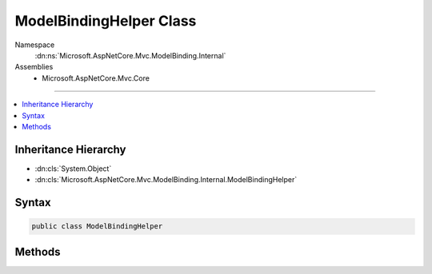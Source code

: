 

ModelBindingHelper Class
========================





Namespace
    :dn:ns:`Microsoft.AspNetCore.Mvc.ModelBinding.Internal`
Assemblies
    * Microsoft.AspNetCore.Mvc.Core

----

.. contents::
   :local:



Inheritance Hierarchy
---------------------


* :dn:cls:`System.Object`
* :dn:cls:`Microsoft.AspNetCore.Mvc.ModelBinding.Internal.ModelBindingHelper`








Syntax
------

.. code-block:: csharp

    public class ModelBindingHelper








.. dn:class:: Microsoft.AspNetCore.Mvc.ModelBinding.Internal.ModelBindingHelper
    :hidden:

.. dn:class:: Microsoft.AspNetCore.Mvc.ModelBinding.Internal.ModelBindingHelper

Methods
-------

.. dn:class:: Microsoft.AspNetCore.Mvc.ModelBinding.Internal.ModelBindingHelper
    :noindex:
    :hidden:

    
    .. dn:method:: Microsoft.AspNetCore.Mvc.ModelBinding.Internal.ModelBindingHelper.CanGetCompatibleCollection<T>(Microsoft.AspNetCore.Mvc.ModelBinding.ModelBindingContext)
    
        
    
        
        Gets an indication whether :dn:meth:`GetCompatibleCollection{T}` is likely to return a usable
        non-<code>null</code> value.
    
        
    
        
        :param bindingContext: The :any:`Microsoft.AspNetCore.Mvc.ModelBinding.ModelBindingContext`\.
        
        :type bindingContext: Microsoft.AspNetCore.Mvc.ModelBinding.ModelBindingContext
        :rtype: System.Boolean
        :return: 
            <code>true</code> if :dn:meth:`GetCompatibleCollection{T}` is likely to return a usable non-<code>null</code>
            value; <code>false</code> otherwise.
    
        
        .. code-block:: csharp
    
            public static bool CanGetCompatibleCollection<T>(ModelBindingContext bindingContext)
    
    .. dn:method:: Microsoft.AspNetCore.Mvc.ModelBinding.Internal.ModelBindingHelper.ClearValidationStateForModel(Microsoft.AspNetCore.Mvc.ModelBinding.ModelMetadata, Microsoft.AspNetCore.Mvc.ModelBinding.ModelStateDictionary, System.String)
    
        
    
        
        Clears :any:`Microsoft.AspNetCore.Mvc.ModelBinding.ModelStateDictionary` entries for :any:`Microsoft.AspNetCore.Mvc.ModelBinding.ModelMetadata`\.
    
        
    
        
        :param modelMetadata: The :any:`Microsoft.AspNetCore.Mvc.ModelBinding.ModelMetadata`\.
        
        :type modelMetadata: Microsoft.AspNetCore.Mvc.ModelBinding.ModelMetadata
    
        
        :param modelState: The :any:`Microsoft.AspNetCore.Mvc.ModelBinding.ModelStateDictionary` associated with the model.
        
        :type modelState: Microsoft.AspNetCore.Mvc.ModelBinding.ModelStateDictionary
    
        
        :param modelKey: The entry to clear. 
        
        :type modelKey: System.String
    
        
        .. code-block:: csharp
    
            public static void ClearValidationStateForModel(ModelMetadata modelMetadata, ModelStateDictionary modelState, string modelKey)
    
    .. dn:method:: Microsoft.AspNetCore.Mvc.ModelBinding.Internal.ModelBindingHelper.ClearValidationStateForModel(System.Type, Microsoft.AspNetCore.Mvc.ModelBinding.ModelStateDictionary, Microsoft.AspNetCore.Mvc.ModelBinding.IModelMetadataProvider, System.String)
    
        
    
        
        Clears :any:`Microsoft.AspNetCore.Mvc.ModelBinding.ModelStateDictionary` entries for :any:`Microsoft.AspNetCore.Mvc.ModelBinding.ModelMetadata`\.
    
        
    
        
        :param modelType: The :any:`System.Type` of the model.
        
        :type modelType: System.Type
    
        
        :param modelState: The :any:`Microsoft.AspNetCore.Mvc.ModelBinding.ModelStateDictionary` associated with the model.
        
        :type modelState: Microsoft.AspNetCore.Mvc.ModelBinding.ModelStateDictionary
    
        
        :param metadataProvider: The :any:`Microsoft.AspNetCore.Mvc.ModelBinding.IModelMetadataProvider`\.
        
        :type metadataProvider: Microsoft.AspNetCore.Mvc.ModelBinding.IModelMetadataProvider
    
        
        :param modelKey: The entry to clear. 
        
        :type modelKey: System.String
    
        
        .. code-block:: csharp
    
            public static void ClearValidationStateForModel(Type modelType, ModelStateDictionary modelState, IModelMetadataProvider metadataProvider, string modelKey)
    
    .. dn:method:: Microsoft.AspNetCore.Mvc.ModelBinding.Internal.ModelBindingHelper.ConvertTo(System.Object, System.Type)
    
        
    
        
        Converts the provided <em>value</em> to a value of :any:`System.Type` <em>type</em>
        using the :dn:prop:`System.Globalization.CultureInfo.InvariantCulture`\.
    
        
    
        
        :param value: The value to convert.
        
        :type value: System.Object
    
        
        :param type: The :any:`System.Type` for conversion.
        
        :type type: System.Type
        :rtype: System.Object
        :return: 
            The converted value or <code>null</code> if the value could not be converted.
    
        
        .. code-block:: csharp
    
            public static object ConvertTo(object value, Type type)
    
    .. dn:method:: Microsoft.AspNetCore.Mvc.ModelBinding.Internal.ModelBindingHelper.ConvertTo(System.Object, System.Type, System.Globalization.CultureInfo)
    
        
    
        
        Converts the provided <em>value</em> to a value of :any:`System.Type` <em>type</em>.
    
        
    
        
        :param value: The value to convert."/>
        
        :type value: System.Object
    
        
        :param type: The :any:`System.Type` for conversion.
        
        :type type: System.Type
    
        
        :param culture: The :any:`System.Globalization.CultureInfo` for conversion.
        
        :type culture: System.Globalization.CultureInfo
        :rtype: System.Object
        :return: 
            The converted value or <code>null</code> if the value could not be converted.
    
        
        .. code-block:: csharp
    
            public static object ConvertTo(object value, Type type, CultureInfo culture)
    
    .. dn:method:: Microsoft.AspNetCore.Mvc.ModelBinding.Internal.ModelBindingHelper.ConvertTo<T>(System.Object)
    
        
    
        
        Converts the provided <em>value</em> to a value of :any:`System.Type` <em>T</em>
        using the :dn:prop:`System.Globalization.CultureInfo.InvariantCulture`\.
    
        
    
        
        :param value: The value to convert."/>
        
        :type value: System.Object
        :rtype: T
        :return: 
            The converted value or the default value of <em>T</em> if the value could not be converted.
    
        
        .. code-block:: csharp
    
            public static T ConvertTo<T>(object value)
    
    .. dn:method:: Microsoft.AspNetCore.Mvc.ModelBinding.Internal.ModelBindingHelper.ConvertTo<T>(System.Object, System.Globalization.CultureInfo)
    
        
    
        
        Converts the provided <em>value</em> to a value of :any:`System.Type` <em>T</em>.
    
        
    
        
        :param value: The value to convert."/>
        
        :type value: System.Object
    
        
        :param culture: The :any:`System.Globalization.CultureInfo` for conversion.
        
        :type culture: System.Globalization.CultureInfo
        :rtype: T
        :return: 
            The converted value or the default value of <em>T</em> if the value could not be converted.
    
        
        .. code-block:: csharp
    
            public static T ConvertTo<T>(object value, CultureInfo culture)
    
    .. dn:method:: Microsoft.AspNetCore.Mvc.ModelBinding.Internal.ModelBindingHelper.GetCompatibleCollection<T>(Microsoft.AspNetCore.Mvc.ModelBinding.ModelBindingContext)
    
        
    
        
        Creates an :any:`System.Collections.Generic.ICollection\`1` instance compatible with <em>bindingContext</em>'s 
        :dn:prop:`Microsoft.AspNetCore.Mvc.ModelBinding.ModelBindingContext.ModelType`\.
    
        
    
        
        :param bindingContext: The :any:`Microsoft.AspNetCore.Mvc.ModelBinding.ModelBindingContext`\.
        
        :type bindingContext: Microsoft.AspNetCore.Mvc.ModelBinding.ModelBindingContext
        :rtype: System.Collections.Generic.ICollection<System.Collections.Generic.ICollection`1>{T}
        :return: 
            An :any:`System.Collections.Generic.ICollection\`1` instance compatible with <em>bindingContext</em>'s 
            :dn:prop:`Microsoft.AspNetCore.Mvc.ModelBinding.ModelBindingContext.ModelType`\.
    
        
        .. code-block:: csharp
    
            public static ICollection<T> GetCompatibleCollection<T>(ModelBindingContext bindingContext)
    
    .. dn:method:: Microsoft.AspNetCore.Mvc.ModelBinding.Internal.ModelBindingHelper.GetCompatibleCollection<T>(Microsoft.AspNetCore.Mvc.ModelBinding.ModelBindingContext, System.Int32)
    
        
    
        
        Creates an :any:`System.Collections.Generic.ICollection\`1` instance compatible with <em>bindingContext</em>'s 
        :dn:prop:`Microsoft.AspNetCore.Mvc.ModelBinding.ModelBindingContext.ModelType`\.
    
        
    
        
        :param bindingContext: The :any:`Microsoft.AspNetCore.Mvc.ModelBinding.ModelBindingContext`\.
        
        :type bindingContext: Microsoft.AspNetCore.Mvc.ModelBinding.ModelBindingContext
    
        
        :param capacity: 
            Capacity for use when creating a :any:`System.Collections.Generic.List\`1` instance. Not used when creating another type.
        
        :type capacity: System.Int32
        :rtype: System.Collections.Generic.ICollection<System.Collections.Generic.ICollection`1>{T}
        :return: 
            An :any:`System.Collections.Generic.ICollection\`1` instance compatible with <em>bindingContext</em>'s 
            :dn:prop:`Microsoft.AspNetCore.Mvc.ModelBinding.ModelBindingContext.ModelType`\.
    
        
        .. code-block:: csharp
    
            public static ICollection<T> GetCompatibleCollection<T>(ModelBindingContext bindingContext, int capacity)
    
    .. dn:method:: Microsoft.AspNetCore.Mvc.ModelBinding.Internal.ModelBindingHelper.GetPropertyFilterExpression<TModel>(System.Linq.Expressions.Expression<System.Func<TModel, System.Object>>[])
    
        
    
        
        Creates an expression for a predicate to limit the set of properties used in model binding.
    
        
    
        
        :param expressions: Expressions identifying the properties to allow for binding.
        
        :type expressions: System.Linq.Expressions.Expression<System.Linq.Expressions.Expression`1>{System.Func<System.Func`2>{TModel, System.Object<System.Object>}}[]
        :rtype: System.Linq.Expressions.Expression<System.Linq.Expressions.Expression`1>{System.Func<System.Func`2>{Microsoft.AspNetCore.Mvc.ModelBinding.ModelMetadata<Microsoft.AspNetCore.Mvc.ModelBinding.ModelMetadata>, System.Boolean<System.Boolean>}}
        :return: An expression which can be used with :any:`Microsoft.AspNetCore.Mvc.ModelBinding.IPropertyFilterProvider`\.
    
        
        .. code-block:: csharp
    
            public static Expression<Func<ModelMetadata, bool>> GetPropertyFilterExpression<TModel>(Expression<Func<TModel, object>>[] expressions)
    
    .. dn:method:: Microsoft.AspNetCore.Mvc.ModelBinding.Internal.ModelBindingHelper.TryUpdateModelAsync(System.Object, System.Type, System.String, Microsoft.AspNetCore.Mvc.ActionContext, Microsoft.AspNetCore.Mvc.ModelBinding.IModelMetadataProvider, Microsoft.AspNetCore.Mvc.ModelBinding.IModelBinderFactory, Microsoft.AspNetCore.Mvc.ModelBinding.IValueProvider, Microsoft.AspNetCore.Mvc.ModelBinding.Validation.IObjectModelValidator)
    
        
    
        
        Updates the specified <em>model</em> instance using the specified <em>modelBinderFactory</em>
        and the specified <em>valueProvider</em> and executes validation using the specified
        <em>objectModelValidator</em>.
    
        
    
        
        :param model: The model instance to update and validate.
        
        :type model: System.Object
    
        
        :param modelType: The type of model instance to update and validate.
        
        :type modelType: System.Type
    
        
        :param prefix: The prefix to use when looking up values in the <em>valueProvider</em>.
        
        :type prefix: System.String
    
        
        :param actionContext: The :any:`Microsoft.AspNetCore.Mvc.ActionContext` for the current executing request.
        
        :type actionContext: Microsoft.AspNetCore.Mvc.ActionContext
    
        
        :param metadataProvider: The provider used for reading metadata for the model type.
        
        :type metadataProvider: Microsoft.AspNetCore.Mvc.ModelBinding.IModelMetadataProvider
    
        
        :param modelBinderFactory: The :any:`Microsoft.AspNetCore.Mvc.ModelBinding.IModelBinderFactory` used for binding.
        
        :type modelBinderFactory: Microsoft.AspNetCore.Mvc.ModelBinding.IModelBinderFactory
    
        
        :param valueProvider: The :any:`Microsoft.AspNetCore.Mvc.ModelBinding.IValueProvider` used for looking up values.
        
        :type valueProvider: Microsoft.AspNetCore.Mvc.ModelBinding.IValueProvider
    
        
        :param objectModelValidator: The :any:`Microsoft.AspNetCore.Mvc.ModelBinding.Validation.IObjectModelValidator` used for validating the
            bound values.
        
        :type objectModelValidator: Microsoft.AspNetCore.Mvc.ModelBinding.Validation.IObjectModelValidator
        :rtype: System.Threading.Tasks.Task<System.Threading.Tasks.Task`1>{System.Boolean<System.Boolean>}
        :return: A :any:`System.Threading.Tasks.Task` that on completion returns <code>true</code> if the update is successful
    
        
        .. code-block:: csharp
    
            public static Task<bool> TryUpdateModelAsync(object model, Type modelType, string prefix, ActionContext actionContext, IModelMetadataProvider metadataProvider, IModelBinderFactory modelBinderFactory, IValueProvider valueProvider, IObjectModelValidator objectModelValidator)
    
    .. dn:method:: Microsoft.AspNetCore.Mvc.ModelBinding.Internal.ModelBindingHelper.TryUpdateModelAsync(System.Object, System.Type, System.String, Microsoft.AspNetCore.Mvc.ActionContext, Microsoft.AspNetCore.Mvc.ModelBinding.IModelMetadataProvider, Microsoft.AspNetCore.Mvc.ModelBinding.IModelBinderFactory, Microsoft.AspNetCore.Mvc.ModelBinding.IValueProvider, Microsoft.AspNetCore.Mvc.ModelBinding.Validation.IObjectModelValidator, System.Func<Microsoft.AspNetCore.Mvc.ModelBinding.ModelMetadata, System.Boolean>)
    
        
    
        
        Updates the specified <em>model</em> instance using the specified <em>modelBinderFactory</em>
        and the specified <em>valueProvider</em> and executes validation using the specified
        <em>objectModelValidator</em>.
    
        
    
        
        :param model: The model instance to update and validate.
        
        :type model: System.Object
    
        
        :param modelType: The type of model instance to update and validate.
        
        :type modelType: System.Type
    
        
        :param prefix: The prefix to use when looking up values in the <em>valueProvider</em>.
        
        :type prefix: System.String
    
        
        :param actionContext: The :any:`Microsoft.AspNetCore.Mvc.ActionContext` for the current executing request.
        
        :type actionContext: Microsoft.AspNetCore.Mvc.ActionContext
    
        
        :param metadataProvider: The provider used for reading metadata for the model type.
        
        :type metadataProvider: Microsoft.AspNetCore.Mvc.ModelBinding.IModelMetadataProvider
    
        
        :param modelBinderFactory: The :any:`Microsoft.AspNetCore.Mvc.ModelBinding.IModelBinderFactory` used for binding.
        
        :type modelBinderFactory: Microsoft.AspNetCore.Mvc.ModelBinding.IModelBinderFactory
    
        
        :param valueProvider: The :any:`Microsoft.AspNetCore.Mvc.ModelBinding.IValueProvider` used for looking up values.
        
        :type valueProvider: Microsoft.AspNetCore.Mvc.ModelBinding.IValueProvider
    
        
        :param objectModelValidator: The :any:`Microsoft.AspNetCore.Mvc.ModelBinding.Validation.IObjectModelValidator` used for validating the
            bound values.
        
        :type objectModelValidator: Microsoft.AspNetCore.Mvc.ModelBinding.Validation.IObjectModelValidator
    
        
        :param propertyFilter: A predicate which can be used to
            filter properties(for inclusion/exclusion) at runtime.
        
        :type propertyFilter: System.Func<System.Func`2>{Microsoft.AspNetCore.Mvc.ModelBinding.ModelMetadata<Microsoft.AspNetCore.Mvc.ModelBinding.ModelMetadata>, System.Boolean<System.Boolean>}
        :rtype: System.Threading.Tasks.Task<System.Threading.Tasks.Task`1>{System.Boolean<System.Boolean>}
        :return: A :any:`System.Threading.Tasks.Task` that on completion returns <code>true</code> if the update is successful
    
        
        .. code-block:: csharp
    
            public static Task<bool> TryUpdateModelAsync(object model, Type modelType, string prefix, ActionContext actionContext, IModelMetadataProvider metadataProvider, IModelBinderFactory modelBinderFactory, IValueProvider valueProvider, IObjectModelValidator objectModelValidator, Func<ModelMetadata, bool> propertyFilter)
    
    .. dn:method:: Microsoft.AspNetCore.Mvc.ModelBinding.Internal.ModelBindingHelper.TryUpdateModelAsync<TModel>(TModel, System.String, Microsoft.AspNetCore.Mvc.ActionContext, Microsoft.AspNetCore.Mvc.ModelBinding.IModelMetadataProvider, Microsoft.AspNetCore.Mvc.ModelBinding.IModelBinderFactory, Microsoft.AspNetCore.Mvc.ModelBinding.IValueProvider, Microsoft.AspNetCore.Mvc.ModelBinding.Validation.IObjectModelValidator)
    
        
    
        
        Updates the specified <em>model</em> instance using the specified
        <em>modelBinderFactory</em> and the specified <em>valueProvider</em> and executes
        validation using the specified <em>objectModelValidator</em>.
    
        
    
        
        :param model: The model instance to update and validate.
        
        :type model: TModel
    
        
        :param prefix: The prefix to use when looking up values in the <em>valueProvider</em>.
        
        :type prefix: System.String
    
        
        :param actionContext: The :any:`Microsoft.AspNetCore.Mvc.ActionContext` for the current executing request.
        
        :type actionContext: Microsoft.AspNetCore.Mvc.ActionContext
    
        
        :param metadataProvider: The provider used for reading metadata for the model type.
        
        :type metadataProvider: Microsoft.AspNetCore.Mvc.ModelBinding.IModelMetadataProvider
    
        
        :param modelBinderFactory: The :any:`Microsoft.AspNetCore.Mvc.ModelBinding.IModelBinderFactory` used for binding.
        
        :type modelBinderFactory: Microsoft.AspNetCore.Mvc.ModelBinding.IModelBinderFactory
    
        
        :param valueProvider: The :any:`Microsoft.AspNetCore.Mvc.ModelBinding.IValueProvider` used for looking up values.
        
        :type valueProvider: Microsoft.AspNetCore.Mvc.ModelBinding.IValueProvider
    
        
        :param objectModelValidator: The :any:`Microsoft.AspNetCore.Mvc.ModelBinding.Validation.IObjectModelValidator` used for validating the
            bound values.
        
        :type objectModelValidator: Microsoft.AspNetCore.Mvc.ModelBinding.Validation.IObjectModelValidator
        :rtype: System.Threading.Tasks.Task<System.Threading.Tasks.Task`1>{System.Boolean<System.Boolean>}
        :return: A :any:`System.Threading.Tasks.Task` that on completion returns <code>true</code> if the update is successful
    
        
        .. code-block:: csharp
    
            public static Task<bool> TryUpdateModelAsync<TModel>(TModel model, string prefix, ActionContext actionContext, IModelMetadataProvider metadataProvider, IModelBinderFactory modelBinderFactory, IValueProvider valueProvider, IObjectModelValidator objectModelValidator)where TModel : class
    
    .. dn:method:: Microsoft.AspNetCore.Mvc.ModelBinding.Internal.ModelBindingHelper.TryUpdateModelAsync<TModel>(TModel, System.String, Microsoft.AspNetCore.Mvc.ActionContext, Microsoft.AspNetCore.Mvc.ModelBinding.IModelMetadataProvider, Microsoft.AspNetCore.Mvc.ModelBinding.IModelBinderFactory, Microsoft.AspNetCore.Mvc.ModelBinding.IValueProvider, Microsoft.AspNetCore.Mvc.ModelBinding.Validation.IObjectModelValidator, System.Func<Microsoft.AspNetCore.Mvc.ModelBinding.ModelMetadata, System.Boolean>)
    
        
    
        
        Updates the specified <em>model</em> instance using the specified <em>modelBinderFactory</em>
        and the specified <em>valueProvider</em> and executes validation using the specified
        <em>objectModelValidator</em>.
    
        
    
        
        :param model: The model instance to update and validate.
        
        :type model: TModel
    
        
        :param prefix: The prefix to use when looking up values in the <em>valueProvider</em>.
        
        :type prefix: System.String
    
        
        :param actionContext: The :any:`Microsoft.AspNetCore.Mvc.ActionContext` for the current executing request.
        
        :type actionContext: Microsoft.AspNetCore.Mvc.ActionContext
    
        
        :param metadataProvider: The provider used for reading metadata for the model type.
        
        :type metadataProvider: Microsoft.AspNetCore.Mvc.ModelBinding.IModelMetadataProvider
    
        
        :param modelBinderFactory: The :any:`Microsoft.AspNetCore.Mvc.ModelBinding.IModelBinderFactory` used for binding.
        
        :type modelBinderFactory: Microsoft.AspNetCore.Mvc.ModelBinding.IModelBinderFactory
    
        
        :param valueProvider: The :any:`Microsoft.AspNetCore.Mvc.ModelBinding.IValueProvider` used for looking up values.
        
        :type valueProvider: Microsoft.AspNetCore.Mvc.ModelBinding.IValueProvider
    
        
        :param objectModelValidator: The :any:`Microsoft.AspNetCore.Mvc.ModelBinding.Validation.IObjectModelValidator` used for validating the
            bound values.
        
        :type objectModelValidator: Microsoft.AspNetCore.Mvc.ModelBinding.Validation.IObjectModelValidator
    
        
        :param propertyFilter: 
            A predicate which can be used to filter properties(for inclusion/exclusion) at runtime.
        
        :type propertyFilter: System.Func<System.Func`2>{Microsoft.AspNetCore.Mvc.ModelBinding.ModelMetadata<Microsoft.AspNetCore.Mvc.ModelBinding.ModelMetadata>, System.Boolean<System.Boolean>}
        :rtype: System.Threading.Tasks.Task<System.Threading.Tasks.Task`1>{System.Boolean<System.Boolean>}
        :return: A :any:`System.Threading.Tasks.Task` that on completion returns <code>true</code> if the update is successful
    
        
        .. code-block:: csharp
    
            public static Task<bool> TryUpdateModelAsync<TModel>(TModel model, string prefix, ActionContext actionContext, IModelMetadataProvider metadataProvider, IModelBinderFactory modelBinderFactory, IValueProvider valueProvider, IObjectModelValidator objectModelValidator, Func<ModelMetadata, bool> propertyFilter)where TModel : class
    
    .. dn:method:: Microsoft.AspNetCore.Mvc.ModelBinding.Internal.ModelBindingHelper.TryUpdateModelAsync<TModel>(TModel, System.String, Microsoft.AspNetCore.Mvc.ActionContext, Microsoft.AspNetCore.Mvc.ModelBinding.IModelMetadataProvider, Microsoft.AspNetCore.Mvc.ModelBinding.IModelBinderFactory, Microsoft.AspNetCore.Mvc.ModelBinding.IValueProvider, Microsoft.AspNetCore.Mvc.ModelBinding.Validation.IObjectModelValidator, System.Linq.Expressions.Expression<System.Func<TModel, System.Object>>[])
    
        
    
        
        Updates the specified <em>model</em> instance using the specified <em>modelBinderFactory</em>
        and the specified <em>valueProvider</em> and executes validation using the specified
        <em>objectModelValidator</em>.
    
        
    
        
        :param model: The model instance to update and validate.
        
        :type model: TModel
    
        
        :param prefix: The prefix to use when looking up values in the <em>valueProvider</em>.
        
        :type prefix: System.String
    
        
        :param actionContext: The :any:`Microsoft.AspNetCore.Mvc.ActionContext` for the current executing request.
        
        :type actionContext: Microsoft.AspNetCore.Mvc.ActionContext
    
        
        :param metadataProvider: The provider used for reading metadata for the model type.
        
        :type metadataProvider: Microsoft.AspNetCore.Mvc.ModelBinding.IModelMetadataProvider
    
        
        :param modelBinderFactory: The :any:`Microsoft.AspNetCore.Mvc.ModelBinding.IModelBinderFactory` used for binding.
        
        :type modelBinderFactory: Microsoft.AspNetCore.Mvc.ModelBinding.IModelBinderFactory
    
        
        :param valueProvider: The :any:`Microsoft.AspNetCore.Mvc.ModelBinding.IValueProvider` used for looking up values.
        
        :type valueProvider: Microsoft.AspNetCore.Mvc.ModelBinding.IValueProvider
    
        
        :param objectModelValidator: The :any:`Microsoft.AspNetCore.Mvc.ModelBinding.Validation.IObjectModelValidator` used for validating the
            bound values.
        
        :type objectModelValidator: Microsoft.AspNetCore.Mvc.ModelBinding.Validation.IObjectModelValidator
    
        
        :param includeExpressions: Expression(s) which represent top level properties
            which need to be included for the current model.
        
        :type includeExpressions: System.Linq.Expressions.Expression<System.Linq.Expressions.Expression`1>{System.Func<System.Func`2>{TModel, System.Object<System.Object>}}[]
        :rtype: System.Threading.Tasks.Task<System.Threading.Tasks.Task`1>{System.Boolean<System.Boolean>}
        :return: A :any:`System.Threading.Tasks.Task` that on completion returns <code>true</code> if the update is successful
    
        
        .. code-block:: csharp
    
            public static Task<bool> TryUpdateModelAsync<TModel>(TModel model, string prefix, ActionContext actionContext, IModelMetadataProvider metadataProvider, IModelBinderFactory modelBinderFactory, IValueProvider valueProvider, IObjectModelValidator objectModelValidator, params Expression<Func<TModel, object>>[] includeExpressions)where TModel : class
    

